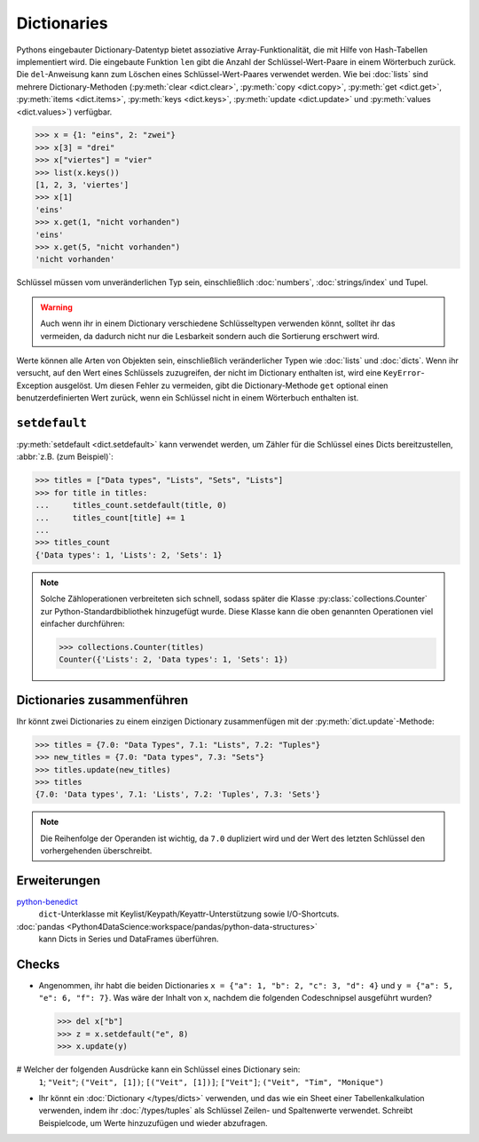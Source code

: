 Dictionaries
============

Pythons eingebauter Dictionary-Datentyp bietet assoziative Array-Funktionalität,
die mit Hilfe von Hash-Tabellen implementiert wird. Die eingebaute Funktion
``len`` gibt die Anzahl der Schlüssel-Wert-Paare in einem Wörterbuch zurück. Die
``del``-Anweisung kann zum Löschen eines Schlüssel-Wert-Paares verwendet werden.
Wie bei :doc:`lists` sind mehrere Dictionary-Methoden (:py:meth:`clear
<dict.clear>`, :py:meth:`copy <dict.copy>`, :py:meth:`get <dict.get>`,
:py:meth:`items <dict.items>`, :py:meth:`keys <dict.keys>`, :py:meth:`update
<dict.update>` und :py:meth:`values <dict.values>`) verfügbar.

.. code-block:: pycon

    >>> x = {1: "eins", 2: "zwei"}
    >>> x[3] = "drei"
    >>> x["viertes"] = "vier"
    >>> list(x.keys())
    [1, 2, 3, 'viertes']
    >>> x[1]
    'eins'
    >>> x.get(1, "nicht vorhanden")
    'eins'
    >>> x.get(5, "nicht vorhanden")
    'nicht vorhanden'

Schlüssel müssen vom unveränderlichen Typ sein, einschließlich :doc:`numbers`,
:doc:`strings/index` und Tupel.

.. warning::
   Auch wenn ihr in einem Dictionary verschiedene Schlüsseltypen verwenden
   könnt, solltet ihr das vermeiden, da dadurch nicht nur die Lesbarkeit sondern
   auch die Sortierung erschwert wird.

Werte können alle Arten von Objekten sein,
einschließlich veränderlicher Typen wie :doc:`lists` und :doc:`dicts`. Wenn ihr
versucht, auf den Wert eines Schlüssels zuzugreifen, der nicht im Dictionary
enthalten ist, wird eine ``KeyError``-Exception ausgelöst. Um diesen Fehler zu
vermeiden, gibt die Dictionary-Methode ``get`` optional einen
benutzerdefinierten Wert zurück, wenn ein Schlüssel nicht in einem Wörterbuch
enthalten ist.

``setdefault``
--------------

:py:meth:`setdefault <dict.setdefault>` kann verwendet werden, um Zähler für
die Schlüssel eines Dicts bereitzustellen, :abbr:`z.B. (zum Beispiel)`:

.. code-block:: pycon

   >>> titles = ["Data types", "Lists", "Sets", "Lists"]
   >>> for title in titles:
   ...     titles_count.setdefault(title, 0)
   ...     titles_count[title] += 1
   ...
   >>> titles_count
   {'Data types': 1, 'Lists': 2, 'Sets': 1}

.. note::
   Solche Zähloperationen verbreiteten sich schnell, sodass später die Klasse
   :py:class:`collections.Counter` zur Python-Standardbibliothek hinzugefügt
   wurde. Diese Klasse kann die oben genannten Operationen viel einfacher
   durchführen:

   .. code-block:: pycon

      >>> collections.Counter(titles)
      Counter({'Lists': 2, 'Data types': 1, 'Sets': 1})

Dictionaries zusammenführen
---------------------------

Ihr könnt zwei Dictionaries zu einem einzigen Dictionary zusammenfügen mit der
:py:meth:`dict.update`-Methode:

.. code-block:: pycon

   >>> titles = {7.0: "Data Types", 7.1: "Lists", 7.2: "Tuples"}
   >>> new_titles = {7.0: "Data types", 7.3: "Sets"}
   >>> titles.update(new_titles)
   >>> titles
   {7.0: 'Data types', 7.1: 'Lists', 7.2: 'Tuples', 7.3: 'Sets'}

.. note::
   Die Reihenfolge der Operanden ist wichtig, da ``7.0`` dupliziert wird und der
   Wert des letzten Schlüssel den vorhergehenden überschreibt.

Erweiterungen
-------------

`python-benedict <https://github.com/fabiocaccamo/python-benedict>`_
    ``dict``-Unterklasse mit Keylist/Keypath/Keyattr-Unterstützung sowie
    I/O-Shortcuts.
:doc:`pandas <Python4DataScience:workspace/pandas/python-data-structures>`
    kann Dicts in Series und DataFrames überführen.

Checks
------

* Angenommen, ihr habt die beiden Dictionaries ``x = {"a": 1, "b": 2, "c": 3,
  "d": 4}`` und ``y = {"a": 5, "e": 6, "f": 7}``. Was wäre der Inhalt von ``x``,
  nachdem die folgenden Codeschnipsel ausgeführt wurden?

  .. code-block:: pycon

     >>> del x["b"]
     >>> z = x.setdefault("e", 8)
     >>> x.update(y)

# Welcher der folgenden Ausdrücke kann ein Schlüssel eines Dictionary sein:
  ``1``; ``"Veit"``; ``("Veit", [1])``; ``[("Veit", [1])]``; ``["Veit"]``;
  ``("Veit", "Tim", "Monique")``

* Ihr könnt ein :doc:`Dictionary </types/dicts>` verwenden, und das wie ein
  Sheet einer Tabellenkalkulation verwenden, indem ihr :doc:`/types/tuples` als
  Schlüssel Zeilen- und Spaltenwerte verwendet. Schreibt Beispielcode, um Werte
  hinzuzufügen und wieder abzufragen.
